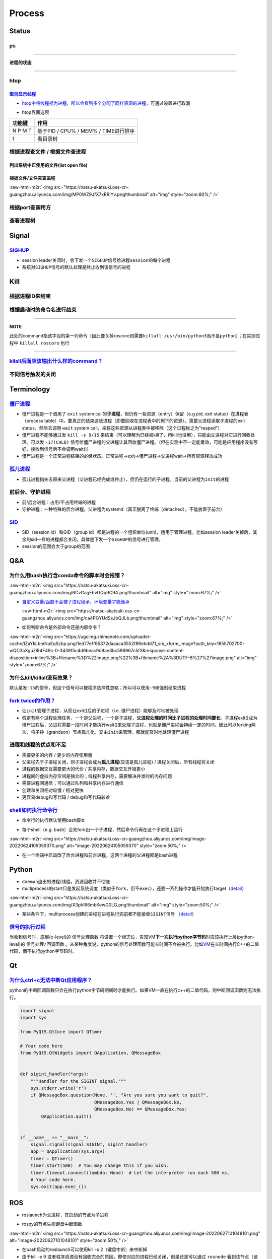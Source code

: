 .. role:: raw-html-m2r(raw)
   :format: html


Process
=======

Status
------

ps
^^

.. prompt:: bash $,# auto

   $ ps          # 查看当前终端的进程（BSD）
   $ ps (-l)     # 查看当前终端的进程[l:Long format]
   $ ps aux      # 显示当前系统中的进程（以PID升序的顺序）
   $ ps -ef      # 查看当前系统的进程（含父进程）
   $ ps -o ppid (子进程pid) # 查子进程ppid(-o:指定输出项)

----

**进程的状态**

.. prompt:: bash $,# auto

   # p525《鸟叔的LINUX私房菜》
   # R: running    进程正在运行
   # S: sleep      进程正在睡眠状态（IDLE），但可以被唤醒（signal）
   # D:            不可被唤醒的睡眠状态（该进程可能在等待IO）
   # T: stop       停止状态
   # Z: zombie     进程已停止但无法从内存中被删除


.. image:: https://natsu-akatsuki.oss-cn-guangzhou.aliyuncs.com/img/cfxMqcDd5UPVsw7e.png!thumbnail
   :target: https://natsu-akatsuki.oss-cn-guangzhou.aliyuncs.com/img/cfxMqcDd5UPVsw7e.png!thumbnail
   :alt: img


----

htop
^^^^

.. prompt:: bash $,# auto

   $ htop
   # -u(--user)：显示指定用户
   # -p(--pid)：显示指定pid
   # -t --tree：树状形式显示进程（实际体验绝对pstree比较清晰）

`取消显示线程 <https://blog.csdn.net/FengHongSeXiaoXiang/article/details/53515995>`_
~~~~~~~~~~~~~~~~~~~~~~~~~~~~~~~~~~~~~~~~~~~~~~~~~~~~~~~~~~~~~~~~~~~~~~~~~~~~~~~~~~~~~~~~


* `htop中将线程视为进程，所以会看到多个分配了同样资源的进程 <https://superuser.com/questions/118086/why-are-there-many-processes-listed-under-the-same-title-in-htop>`_\ ，可通过设置进行取消


.. image:: https://natsu-akatsuki.oss-cn-guangzhou.aliyuncs.com/img/3SrBiGojwbmLfKQq.png!thumbnail
   :target: https://natsu-akatsuki.oss-cn-guangzhou.aliyuncs.com/img/3SrBiGojwbmLfKQq.png!thumbnail
   :alt: img



* htop界面选项

.. list-table::
   :header-rows: 1

   * - 功能键
     - 作用
   * - N P M T
     - 基于PID / CPU% / MEM% / TIME进行排序
   * - t
     - 看目录树



.. image:: https://natsu-akatsuki.oss-cn-guangzhou.aliyuncs.com/img/image-20220620100427948.png
   :target: https://natsu-akatsuki.oss-cn-guangzhou.aliyuncs.com/img/image-20220620100427948.png
   :alt: image-20220620100427948


根据进程查文件 / 根据文件查进程
^^^^^^^^^^^^^^^^^^^^^^^^^^^^^^^

列出系统中正使用的文件(list open file)
~~~~~~~~~~~~~~~~~~~~~~~~~~~~~~~~~~~~~~

.. prompt:: bash $,# auto

   $ lsof
   $ lsof -u <user_name> # 查看指定用户在使用的文件
   $ lsof -p <pid>       # 查看指定进程所使用的文件资源


.. image:: https://natsu-akatsuki.oss-cn-guangzhou.aliyuncs.com/img/uPRoNIIO1CN9lkti.png!thumbnail
   :target: https://natsu-akatsuki.oss-cn-guangzhou.aliyuncs.com/img/uPRoNIIO1CN9lkti.png!thumbnail
   :alt: img



.. image:: https://natsu-akatsuki.oss-cn-guangzhou.aliyuncs.com/img/z5f7Ms5G4IeSuzUM.png!thumbnail
   :target: https://natsu-akatsuki.oss-cn-guangzhou.aliyuncs.com/img/z5f7Ms5G4IeSuzUM.png!thumbnail
   :alt: img


根据文件/文件夹查进程
~~~~~~~~~~~~~~~~~~~~~

.. prompt:: bash $,# auto

   # 根据文件查进程，该命令行等效于fuser的效果
   $ lsof <file_name 绝对 or 相对> 
   $ fuser <file_name>
   # 根据文件夹查进程（大小写区别暂时未详细理解）
   $ lsof +d / +D <dir_name>


.. image:: https://natsu-akatsuki.oss-cn-guangzhou.aliyuncs.com/img/ghQWsd2q2yJRozgJ.png!thumbnail
   :target: https://natsu-akatsuki.oss-cn-guangzhou.aliyuncs.com/img/ghQWsd2q2yJRozgJ.png!thumbnail
   :alt: img


:raw-html-m2r:`<img src="https://natsu-akatsuki.oss-cn-guangzhou.aliyuncs.com/img/MP0WZ9JfX7xRRlYv.png!thumbnail" alt="img" style="zoom:80%;" />`

根据port查调用方
^^^^^^^^^^^^^^^^

.. prompt:: bash $,# auto

   $ lsof -i :22

查看进程树
^^^^^^^^^^

.. prompt:: bash $,# auto

   $ pstree
   # -s：查看指定pid的父进程和子进程
   # -u：显示user
   # -p：显示pid号
   # -T：只显示进程，不显示线程
   # -n：使用pid号进行排序


.. image:: https://natsu-akatsuki.oss-cn-guangzhou.aliyuncs.com/img/3ET7WfGOPSqsNplH.png!thumbnail
   :target: https://natsu-akatsuki.oss-cn-guangzhou.aliyuncs.com/img/3ET7WfGOPSqsNplH.png!thumbnail
   :alt: img



.. image:: https://natsu-akatsuki.oss-cn-guangzhou.aliyuncs.com/img/RcJ69wSDy1VxZhsp.png!thumbnail
   :target: https://natsu-akatsuki.oss-cn-guangzhou.aliyuncs.com/img/RcJ69wSDy1VxZhsp.png!thumbnail
   :alt: img



.. image:: https://natsu-akatsuki.oss-cn-guangzhou.aliyuncs.com/img/5BNu7I1emlKg6t91.png!thumbnail
   :target: https://natsu-akatsuki.oss-cn-guangzhou.aliyuncs.com/img/5BNu7I1emlKg6t91.png!thumbnail
   :alt: img


Signal
------

`SIGHUP <https://baike.baidu.com/item/SIGHUP/10181604?fr=aladdin>`_
^^^^^^^^^^^^^^^^^^^^^^^^^^^^^^^^^^^^^^^^^^^^^^^^^^^^^^^^^^^^^^^^^^^^^^^


* session leader关闭时，会下发一个\ ``SIGHUP``\ 信号给\ ``进程session``\ 的每个进程
* 系统对\ ``SIGHUP``\ 信号的默认处理是终止收到该信号的进程

Kill
----

根据进程ID来结束
^^^^^^^^^^^^^^^^

.. prompt:: bash $,# auto

   $ kill <PID>

根据启动时的命令名进行结束
^^^^^^^^^^^^^^^^^^^^^^^^^^

.. prompt:: bash $,# auto

   $ killall <command>
   # -w: 阻塞，直到该进程成功结束

----

**NOTE**

此处的command指该字段的第一列命令（因此要关掉roscore则需要\ ``killall /usr/bin/python3``\ 而不是\ ``python``\ ）；在实测过程中 ``killall roscore`` 也行


.. image:: https://natsu-akatsuki.oss-cn-guangzhou.aliyuncs.com/img/nE7rfI0LJCdv47bq.png!thumbnail
   :target: https://natsu-akatsuki.oss-cn-guangzhou.aliyuncs.com/img/nE7rfI0LJCdv47bq.png!thumbnail
   :alt: img


----

`kilall后面应该输出什么样的command？ <https://unix.stackexchange.com/questions/14479/killall-gives-me-no-process-found-but-ps>`_
^^^^^^^^^^^^^^^^^^^^^^^^^^^^^^^^^^^^^^^^^^^^^^^^^^^^^^^^^^^^^^^^^^^^^^^^^^^^^^^^^^^^^^^^^^^^^^^^^^^^^^^^^^^^^^^^^^^^^^^^^^^^^^^^^^^^

.. prompt:: bash $,# auto

   # 方法一：参考出来的第二个字段
   $ cat /proc/<pid>/stat


.. image:: https://natsu-akatsuki.oss-cn-guangzhou.aliyuncs.com/img/aKPaQo2LCUtmPpGl.png!thumbnail
   :target: https://natsu-akatsuki.oss-cn-guangzhou.aliyuncs.com/img/aKPaQo2LCUtmPpGl.png!thumbnail
   :alt: img


不同信号触发的关闭
^^^^^^^^^^^^^^^^^^

.. prompt:: bash $,# auto

   # 用这种方式强制关闭ros launch进程，不会同时关闭其管理的节点进程
   $ kill -s 9 <pid>    # 进程终端立即执行（资源回收会不彻底）
   $ kill -s 17 <ppid>  # 让父进程回收僵尸进程 -CHLD

Terminology
-----------

`僵尸进程 <https://en.wikipedia.org/wiki/Zombie_process>`_
^^^^^^^^^^^^^^^^^^^^^^^^^^^^^^^^^^^^^^^^^^^^^^^^^^^^^^^^^^^^^^


* 僵尸进程是一个调用了 ``exit`` system call的\ **子进程**\ ，但仍有一些资源（entry）保留（e.g pid, exit status）在进程表（process table）中。要真正的结束这些进程（即要回收在进程表中的剩下的资源），需要父进程读取子进程的exit status，然后去调用 ``wait`` system call，来将这些资源从进程表中被移除（这个过程称之为"reaped"）
* 僵尸进程不能够通过发 ``kill -s 9/15`` 来结束（可以理解为已经被kill了，再kill也没用），只能由父进程对它进行回收处理。可以发 ``-17(CHLD)`` 信号给僵尸进程的父进程让其回收僵尸进程。（但在实测中不一定能奏效，可能是应用程序没有写好，接收到信号后不会调用wait()）
* 僵尸进程是一个正常进程结束的必经状态。正常进程->exit->僵尸进程->父进程wait->所有资源释放成功

`孤儿进程 <https://en.wikipedia.org/wiki/Orphan_process>`_
^^^^^^^^^^^^^^^^^^^^^^^^^^^^^^^^^^^^^^^^^^^^^^^^^^^^^^^^^^^^^^


* 孤儿进程指失去原来父进程（父进程已经完成或终止），但仍在运行的子进程。当前的父进程为\ ``init``\ 的进程

前后台、守护进程
^^^^^^^^^^^^^^^^


* 前/后台进程：占用/不占用终端的进程
* 守护进程：一种特殊的后台进程，父进程为systemd（真正脱离了终端（detached），不能放置于前台）

`SID <https://unix.stackexchange.com/questions/18166/what-are-session-leaders-in-ps>`_
^^^^^^^^^^^^^^^^^^^^^^^^^^^^^^^^^^^^^^^^^^^^^^^^^^^^^^^^^^^^^^^^^^^^^^^^^^^^^^^^^^^^^^^^^^


* SID（session id）和GID（group id）都是进程的一个组织单位(unit)，适用于管理进程。比如session leader关掉后，其余的sid一样的进程都会关闭。具体是下发一个\ ``SIGHUP``\ 的信号进行管理。
* session的范围会大于group的范围

Q&A
---

为什么用bash执行含conda命令的脚本时会报错？
^^^^^^^^^^^^^^^^^^^^^^^^^^^^^^^^^^^^^^^^^^^

:raw-html-m2r:`<img src="https://natsu-akatsuki.oss-cn-guangzhou.aliyuncs.com/img/6CvGagEbvUQqRC9A.png!thumbnail" alt="img" style="zoom:67%;" />`


* 
  `自定义变量/函数不会被子进程继承，环境变量才能继承 <https://stackoverflow.com/questions/34534513/calling-conda-source-activate-from-bash-script>`_

  :raw-html-m2r:`<img src="https://natsu-akatsuki.oss-cn-guangzhou.aliyuncs.com/img/ca4PGYUdSsJbQJLb.png!thumbnail" alt="img" style="zoom:67%;" />`

* 
  如何判断命令是外部命令还是内部命令？

:raw-html-m2r:`<img src="https://ugcimg.shimonote.com/uploader-cache/IZaYkLbmNuEqSzbp.png/1ed77e1f65372daaaca3552f86ebdd71_sm_xform_image?auth_key=1655702700-wQC3aXguZi84F49s-0-3439f5c4d9beac9d9ae3bc586967c5f3&response-content-disposition=inline%3B+filename%3D%22image.png%22%3B+filename%2A%3DUTF-8%27%27image.png" alt="img" style="zoom:67%;" />`

为什么kill/killall没有效果？
^^^^^^^^^^^^^^^^^^^^^^^^^^^^

默认是发\ ``-15``\ 的信号，但这个信号可以被程序选择性忽略；所以可以使用\ ``-9``\ 来强制结束进程

`fork twice的作用？ <https://stackoverflow.com/questions/10932592/why-fork-twice>`_
^^^^^^^^^^^^^^^^^^^^^^^^^^^^^^^^^^^^^^^^^^^^^^^^^^^^^^^^^^^^^^^^^^^^^^^^^^^^^^^^^^^^^^^


* 
  让\ ``init``\ 管理子进程，从而让exit()后的子进程（i.e. 僵尸进程）能够及时地被处理

* 
  假定有两个进程处理任务，一个是父进程，一个是子进程，\ **父进程处理的时间比子进程的处理时间要长**\ 。子进程exit()成为僵尸进程后，父进程需要一段时间才能执行wait()来处理子进程，也就是僵尸进程会持续一定的时间。因此可以forking两次，将子孙（grandson）节点孤儿化，交由\ ``init``\ 来管理，那就能及时地处理僵尸进程

进程和线程的优点和不足
^^^^^^^^^^^^^^^^^^^^^^


* 需要更多的内存  / 更少的内存使用量
* 父进程先于子进程关闭，则子进程会成为\ **孤儿进程**\ (应该是孤儿进程) / 进程关闭后，所有线程将关闭
* 进程的数据交互需要更大的代价 / 共享内存，数据交互开销更小
* 进程间的虚拟内存空间是独立的；线程共享内存，需要解决并发时的内存问题
* 需要进程间通信；可以通过队列和共享内存进行通信
* 创建和关闭相对较慢  / 相对更快
* 更容易debug和写代码 / debug和写代码较难

`shell如何执行命令行 <https://nanxiao.me/bash-shell-process-analysis/>`_
^^^^^^^^^^^^^^^^^^^^^^^^^^^^^^^^^^^^^^^^^^^^^^^^^^^^^^^^^^^^^^^^^^^^^^^^^^^^


* 命令行的执行默认使用bash脚本

.. prompt:: bash $,# auto

   $ <command>
   # 等价于
   $ /bin/bash -c <command>


* 每个shell（e.g. bash）会先fork出一个子进程，然后命令行再在这个子进程上运行

:raw-html-m2r:`<img src="https://natsu-akatsuki.oss-cn-guangzhou.aliyuncs.com/img/image-20220624105059370.png" alt="image-20220624105059370" style="zoom:50%;" />`


* 在一个终端中启动改了后台进程和前台进程，这两个进程的父进程都是bash进程


.. image:: https://natsu-akatsuki.oss-cn-guangzhou.aliyuncs.com/img/image-20220624110439506.png
   :target: https://natsu-akatsuki.oss-cn-guangzhou.aliyuncs.com/img/image-20220624110439506.png
   :alt: image-20220624110439506


Python
------


* 
  ``daemon``\ 退出的进程/线程，资源回收并不彻底

* 
  multiprocess的start只是发起系统调度（类似于\ ``fork``\ ，但不\ ``exec``\ ），还要一系列操作才能开始执行target（\ `detail <https://blog.csdn.net/weixin_44621343/article/details/113866207>`_\ ）

:raw-html-m2r:`<img src="https://natsu-akatsuki.oss-cn-guangzhou.aliyuncs.com/img/X3phRl6mbKewG0LG.png!thumbnail" alt="img" style="zoom:50%;" />`


* 某些条件下，multiprocess创建的进程在进程执行完前都不能接收\ ``SIGINT``\ 信号 （\ `detail <https://blog.csdn.net/ybdesire/article/details/78472365>`_\ ）

`信号的执行过程 <https://stackoverflow.com/questions/39930722/how-do-i-catch-an-interrupt-signal-in-python-when-inside-a-blocking-boost-c-me>`_
^^^^^^^^^^^^^^^^^^^^^^^^^^^^^^^^^^^^^^^^^^^^^^^^^^^^^^^^^^^^^^^^^^^^^^^^^^^^^^^^^^^^^^^^^^^^^^^^^^^^^^^^^^^^^^^^^^^^^^^^^^^^^^^^^^^^^^^^^^^^^^^^^^^

当收到信号时，底层(c-level)的 ``信号处理函数`` 将设置一个标志位，告知VM\ **下一次执行python字节码**\ 时应该执行上层(python-level)的 ``信号处理/回调函数`` 。从某种角度说，python的信号处理函数可能长时间不会被执行。比如\ `VM <https://docs.python.org/3/glossary.html#term-virtual-machine>`_\ 在长时间执行C++的二值代码，而不执行python字节码时。

Qt
--

`为什么ctrl+c无法中断Qt应用程序？ <https://python.tutorialink.com/what-is-the-correct-way-to-make-my-pyqt-application-quit-when-killed-from-the-console-ctrl-c/>`_
^^^^^^^^^^^^^^^^^^^^^^^^^^^^^^^^^^^^^^^^^^^^^^^^^^^^^^^^^^^^^^^^^^^^^^^^^^^^^^^^^^^^^^^^^^^^^^^^^^^^^^^^^^^^^^^^^^^^^^^^^^^^^^^^^^^^^^^^^^^^^^^^^^^^^^^^^^^^^^^^^^^^^^

python的中断回调函数只会在执行python字节码期间时才能执行。如果VM一直在执行c++的二值代码，则中断回调函数则无法执行。

.. code-block:: python

   import signal
   import sys

   from PyQt5.QtCore import QTimer

   # Your code here
   from PyQt5.QtWidgets import QApplication, QMessageBox


   def sigint_handler(*args):
       """Handler for the SIGINT signal."""
       sys.stderr.write('r')
       if QMessageBox.question(None, '', "Are you sure you want to quit?",
                               QMessageBox.Yes | QMessageBox.No,
                               QMessageBox.No) == QMessageBox.Yes:
           QApplication.quit()


   if __name__ == "__main__":
       signal.signal(signal.SIGINT, sigint_handler)
       app = QApplication(sys.argv)
       timer = QTimer()
       timer.start(500)  # You may change this if you wish.
       timer.timeout.connect(lambda: None)  # Let the interpreter run each 500 ms.
       # Your code here.
       sys.exit(app.exec_())

ROS
---


* roslaunch为父进程，其启动的节点为子进程


.. image:: https://natsu-akatsuki.oss-cn-guangzhou.aliyuncs.com/img/image-20220624114324096.png
   :target: https://natsu-akatsuki.oss-cn-guangzhou.aliyuncs.com/img/image-20220624114324096.png
   :alt: image-20220624114324096



* rospy的节点失能键盘中断函数

:raw-html-m2r:`<img src="https://natsu-akatsuki.oss-cn-guangzhou.aliyuncs.com/img/image-20220627101048101.png" alt="image-20220627101048101" style="zoom:50%;" />`


* 在bash启动的roslaunch可以使用kill -s 2（键盘中断）来中断掉
* 由于kill -s 9 或者程序资源没有回收完全的原因，即使对应的进程已经关闭，但是还是可以通过 ``rosnode`` 看到该节点（该节点没有完全从 ``rosmaster`` 中注销成功），若要通过命令行注销则需要使用 ``rosnode cleanup`` 
* 使用 ``kill -s 9`` 作用于launch进程时，其管理的节点可能不会成功退出，因此在rosnode中仍然能看到，使用 ``kill -s 2`` 这种则可以顺利退出所有的节点

拓展阅读
^^^^^^^^


* `threads in ros and python <https://nu-msr.github.io/me495_site/lecture08_threads.html>`_
